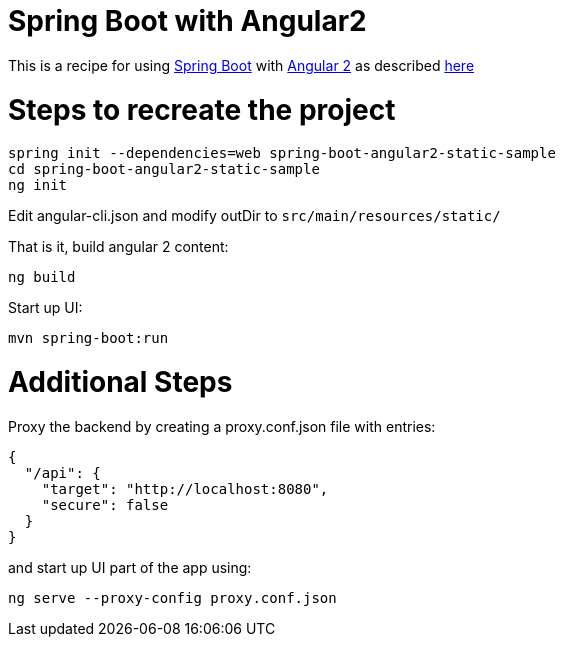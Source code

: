 # Spring Boot with Angular2

This is a recipe for using https://projects.spring.io/spring-boot/[Spring Boot] with https://angular.io/[Angular 2]
as described http://www.java-allandsundry.com/2016/11/single-page-application-with-spring.html[here]

# Steps to recreate the project

[source, java]
----
spring init --dependencies=web spring-boot-angular2-static-sample
cd spring-boot-angular2-static-sample
ng init
----

Edit angular-cli.json and modify outDir to `src/main/resources/static/`

That is it, build angular 2 content:
[source, java]
----
ng build
----

Start up UI:

[source, java]
----
mvn spring-boot:run
----


# Additional Steps

Proxy the backend by creating a proxy.conf.json file with entries:
[source, java]
----
{
  "/api": {
    "target": "http://localhost:8080",
    "secure": false
  }
}
----

and start up UI part of the app using:

[source]
----
ng serve --proxy-config proxy.conf.json
----
